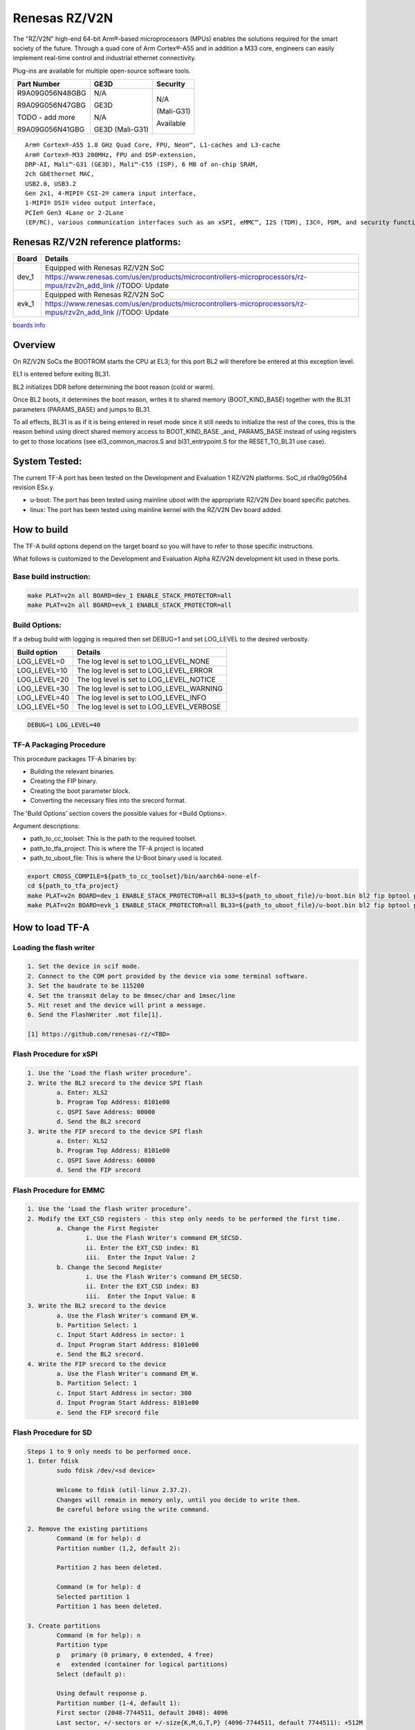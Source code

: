 Renesas RZ/V2N
==============

The "RZ/V2N" high-end 64-bit Arm®-based microprocessors (MPUs)
enables the solutions required for the smart society of the future.
Through a quad core of Arm Cortex®-A55 and in addition a M33 core, engineers can
easily implement real-time control and
industrial ethernet connectivity.

Plug-ins are available for multiple open-source software tools.

+----------------+------------------+------------------+
|  Part Number   |  GE3D            |  Security        |
+================+==================+==================+
| R9A09G056N48GBG|  N/A             |  N/A             |
+                +                  +                  +
| R9A09G056N47GBG|  GE3D            |  (Mali-G31)      |
+                +                  +                  +
| TODO - add more|  N/A             |  Available       |
+                +                  +                  +
| R9A09G056N41GBG|  GE3D (Mali-G31) |                  |
+----------------+------------------+------------------+

::

	Arm® Cortex®-A55 1.8 GHz Quad Core, FPU, Neon™, L1-caches and L3-cache
	Arm® Cortex®-M33 200MHz, FPU and DSP-extension,
	DRP-AI, Mali™-G31 (GE3D), Mali™-C55 (ISP), 6 MB of on-chip SRAM,
	2ch GbEthernet MAC,
	USB2.0, USB3.2
	Gen 2x1, 4-MIPI® CSI-2® camera input interface,
	1-MIPI® DSI® video output interface,
	PCIe® Gen3 4Lane or 2-2Lane
	(EP/RC), various communication interfaces such as an xSPI, eMMC™, I2S (TDM), I3C®, PDM, and security functions.

Renesas RZ/V2N reference platforms:
-----------------------------------

+--------------+---------------------------------------------------------------------------------------------------------------------------------------+
| Board        |      Details                                                                                                                          |
+==============+===============+=======================================================================================================================+
| dev_1        | Equipped with Renesas RZ/V2N SoC                                                                                                      |
|              +---------------------------------------------------------------------------------------------------------------------------------------+
|              | https://www.renesas.com/us/en/products/microcontrollers-microprocessors/rz-mpus/rzv2n_add_link   //TODO: Update                       |
+--------------+---------------------------------------------------------------------------------------------------------------------------------------+
| evk_1        | Equipped with Renesas RZ/V2N SoC                                                                                                      |
|              +---------------------------------------------------------------------------------------------------------------------------------------+
|              | https://www.renesas.com/us/en/products/microcontrollers-microprocessors/rz-mpus/rzv2n_add_link   //TODO: Update                       |
+--------------+---------------------------------------------------------------------------------------------------------------------------------------+

`boards info <https://www.renesas.com/us/en/products/microcontrollers-microprocessors/rz-mpus/rzv-embedded-ai-mpus>`__

Overview
--------

On RZ/V2N SoCs the BOOTROM starts the CPU at EL3; for this port BL2
will therefore be entered at this exception level.

EL1 is entered before exiting BL31.

BL2 initializes DDR before determining the boot reason (cold or warm).

Once BL2 boots, it determines the boot reason, writes it to shared
memory (BOOT_KIND_BASE) together with the BL31 parameters
(PARAMS_BASE) and jumps to BL31.

To all effects, BL31 is as if it is being entered in reset mode since
it still needs to initialize the rest of the cores, this is the reason
behind using direct shared memory access to BOOT_KIND_BASE _and_
PARAMS_BASE instead of using registers to get to those locations (see
el3_common_macros.S and bl31_entrypoint.S for the RESET_TO_BL31 use
case).

System Tested:
--------------

The current TF-A port has been tested on the Development and Evaluation 1 RZ/V2N platforms.
SoC_id r9a09g056h4 revision ESx.y.

* u-boot:
  The port has been tested using mainline uboot with the appropriate RZ/V2N Dev board specific patches.

* linux:
  The port has been tested using mainline kernel with the RZ/V2N Dev board added.

How to build
------------

The TF-A build options depend on the target board so you will have to
refer to those specific instructions.

What follows is customized to
the Development and Evaluation Alpha RZ/V2N development kit used in these ports.

Base build instruction:
~~~~~~~~~~~~~~~~~~~~~~~

.. code:: bash

	make PLAT=v2n all BOARD=dev_1 ENABLE_STACK_PROTECTOR=all
	make PLAT=v2n all BOARD=evk_1 ENABLE_STACK_PROTECTOR=all

Build Options:
~~~~~~~~~~~~~~

If a debug build with logging is required then set DEBUG=1 and set LOG_LEVEL to the desired verbosity.

+--------------+-------------------------------------------+
| Build option | Details                                   |
+==============+===============+===========================+
|LOG_LEVEL=0   | The log level is set to LOG_LEVEL_NONE    |
+--------------+-------------------------------------------+
|LOG_LEVEL=10  | The log level is set to LOG_LEVEL_ERROR   |
+--------------+-------------------------------------------+
|LOG_LEVEL=20  | The log level is set to LOG_LEVEL_NOTICE  |
+--------------+-------------------------------------------+
|LOG_LEVEL=30  | The log level is set to LOG_LEVEL_WARNING |
+--------------+-------------------------------------------+
|LOG_LEVEL=40  | The log level is set to LOG_LEVEL_INFO    |
+--------------+-------------------------------------------+
|LOG_LEVEL=50  | The log level is set to LOG_LEVEL_VERBOSE |
+--------------+-------------------------------------------+

.. code:: bash

	DEBUG=1 LOG_LEVEL=40

TF-A Packaging Procedure
~~~~~~~~~~~~~~~~~~~~~~~~

This procedure packages TF-A binaries by:

* Building the relevant binaries.

* Creating the FIP binary.

* Creating the boot parameter block.

* Converting the necessary files into the srecord format.

The 'Build Options' section covers the possible values for <Build Options>.

Argument descriptions:

* path_to_cc_toolset: This is the path to the required toolset.

* path_to_tfa_project: This is where the TF-A project is located

* path_to_uboot_file: This is where the U-Boot binary used is located.

.. code:: bash

	export CROSS_COMPILE=${path_to_cc_toolset}/bin/aarch64-none-elf-
	cd ${path_to_tfa_project}
	make PLAT=v2n BOARD=dev_1 ENABLE_STACK_PROTECTOR=all BL33=${path_to_uboot_file}/u-boot.bin bl2 fip bptool pkg <Build Options>
	make PLAT=v2n BOARD=evk_1 ENABLE_STACK_PROTECTOR=all BL33=${path_to_uboot_file}/u-boot.bin bl2 fip bptool pkg <Build Options>

How to load TF-A
----------------

Loading the flash writer
~~~~~~~~~~~~~~~~~~~~~~~~

.. code-block:: text

	1. Set the device in scif mode.
	2. Connect to the COM port provided by the device via some terminal software.
	3. Set the baudrate to be 115200
	4. Set the transmit delay to be 0msec/char and 1msec/line
	5. Hit reset and the device will print a message.
	6. Send the FlashWriter .mot file[1].

	[1] https://github.com/renesas-rz/<TBD>

Flash Procedure for xSPI
~~~~~~~~~~~~~~~~~~~~~~~~

.. code-block:: text

	1. Use the ‘Load the flash writer procedure’.
	2. Write the BL2 srecord to the device SPI flash
		a. Enter: XLS2
		b. Program Top Address: 8101e00
		c. QSPI Save Address: 00000
		d. Send the BL2 srecord
	3. Write the FIP srecord to the device SPI flash
		a. Enter: XLS2
		b. Program Top Address: 8101e00
		c. QSPI Save Address: 60000
		d. Send the FIP srecord

Flash Procedure for EMMC
~~~~~~~~~~~~~~~~~~~~~~~~

.. code-block:: text

	1. Use the ‘Load the flash writer procedure’.
	2. Modify the EXT_CSD registers - this step only needs to be performed the first time.
		a. Change the First Register
			i. Use the Flash Writer's command EM_SECSD.
			ii. Enter the EXT_CSD index: B1
			iii.  Enter the Input Value: 2
		b. Change the Second Register
			i. Use the Flash Writer's command EM_SECSD.
			ii. Enter the EXT_CSD index: B3
			iii.  Enter the Input Value: 8
	3. Write the BL2 srecord to the device
		a. Use the Flash Writer's command EM_W.
		b. Partition Select: 1
		c. Input Start Address in sector: 1
		d. Input Program Start Address: 8101e00
		e. Send the BL2 srecord.
	4. Write the FIP srecord to the device
		a. Use the Flash Writer's command EM_W.
		b. Partition Select: 1
		c. Input Start Address in sector: 300
		d. Input Program Start Address: 8101e00
		e. Send the FIP srecord file

Flash Procedure for SD
~~~~~~~~~~~~~~~~~~~~~~

.. code-block:: text

	Steps 1 to 9 only needs to be performed once.
	1. Enter fdisk
		sudo fdisk /dev/<sd device>

		Welcome to fdisk (util-linux 2.37.2).
		Changes will remain in memory only, until you decide to write them.
		Be careful before using the write command.

	2. Remove the existing partitions
		Command (m for help): d
		Partition number (1,2, default 2):

		Partition 2 has been deleted.

		Command (m for help): d
		Selected partition 1
		Partition 1 has been deleted.

	3. Create partitions
		Command (m for help): n
		Partition type
		p   primary (0 primary, 0 extended, 4 free)
		e   extended (container for logical partitions)
		Select (default p):

		Using default response p.
		Partition number (1-4, default 1):
		First sector (2048-7744511, default 2048): 4096
		Last sector, +/-sectors or +/-size{K,M,G,T,P} (4096-7744511, default 7744511): +512M

		Created a new partition 1 of type 'Linux' and of size 512 MiB.

		Command (m for help): n
		Partition type
		p   primary (1 primary, 0 extended, 3 free)
		e   extended (container for logical partitions)
		Select (default p):

		Using default response p.
		Partition number (2-4, default 2):
		First sector (1052672-7744511, default 1052672):
		Last sector, +/-sectors or +/-size{K,M,G,T,P} (1052672-7744511, default 7744511):

		Created a new partition 2 of type 'Linux' and of size 3.2 GiB.

		Command (m for help): p
		Disk /dev/sdd: 3.71 GiB, 3965190144 bytes, 7744512 sectors
		Disk model: STORAGE DEVICE
		Units: sectors of 1 * 512 = 512 bytes
		Sector size (logical/physical): 512 bytes / 512 bytes
		I/O size (minimum/optimal): 512 bytes / 512 bytes
		Disklabel type: dos
		Disk identifier: 0x00000000

		Device     Boot   Start     End Sectors  Size Id Type
		/dev/sdd1          4096 1052671 1048576  512M 83 Linux
		/dev/sdd2       1052672 7744511 6691840  3.2G 83 Linux

	4. If the signature removal prompt appears after creating either partition, then removed the signature as shown.
		Partition #2 contains a ext4 signature.

		Do you want to remove the signature? [Y]es/[N]o: y

		The signature will be removed by a write command.

	5. Write partitions to disk
		Command (m for help): w
		The partition table has been altered.
		Calling ioctl() to re-read partition table.
		Syncing disks

	6. Remount the SD card by removing it then, plugging it back in.

	7. Format the partitions
		sudo mkfs.ext4 /dev/<Partition of size 512>
		mke2fs 1.46.5 (30-Dec-2021)
		Creating filesystem with 131072 4k blocks and 32768 inodes
		Filesystem UUID: cb9d787a-fb33-43f2-9a81-2b2049fe6f9d
		Superblock backups stored on blocks:
				32768, 98304

		Allocating group tables: done
		Writing inode tables: done
		Creating journal (4096 blocks): done
		Writing superblocks and filesystem accounting information: done

		sudo mkfs.ext4 /dev/<the other partition>
		mke2fs 1.46.5 (30-Dec-2021)
		Creating filesystem with 364928 4k blocks and 91392 inodes
		Filesystem UUID: fbd4caa0-690b-43e8-9e67-43e43edf3fa4
		Superblock backups stored on blocks:
				32768, 98304, 163840, 229376, 294912

		Allocating group tables: done
		Writing inode tables: done
		Creating journal (8192 blocks): done
		Writing superblocks and filesystem accounting information: done

	8. Remount the SD card by removing it then, plugging it back in.

	9. Check partitions were created properly.
		lsblk
		...
		sdb      8:16   1  14.5G  0 disk
		├─sdb1   8:17   1   512M  0 part /media/user/79273262-4ff6-424f-9e7e-a
		└─sdb2   8:18   1    14G  0 part /media/user/c18b1089-2298-40fe-b5eb-c
		...

	10. Write TF-A to SD card
		sudo dd if=bl2_bp_esd.bin of=/dev/sdb seek=1
		269+1 records in
		269+1 records out
		137746 bytes (138 kB, 135 KiB) copied, 0.481328 s, 286 kB/s

		sudo dd if=fip.bin of=/dev/sdb seek=768
		1775+1 records in
		1775+1 records out
		908864 bytes (909 kB, 888 KiB) copied, 2.69016 s, 338 kB/s

	11. Write Linux files to the SD card
		sudo cp ./<v2n device tree>.dtb /media/user/79273262-4ff6-424f-9e7e-a
		sudo cp ./<v2n kernel image>.bin /media/user/79273262-4ff6-424f-9e7e-a
		sudo tar -jxvf <v2n root file system>.tar.bz2 -C /media/user/c18b1089-2298-40fe-b5eb-c


Boot trace
----------

.. code-block:: text

	NOTICE:  BL2: v2.7(release): <git describe description>
	NOTICE:  BL2: Built :  <build time and date>
	NOTICE:  BL2: Booting BL31
	NOTICE:  BL31: v2.7(release):<git describe description>
	NOTICE:  BL31: Built : <build time and date>

	######
	U-Boot starts up and the Linux Kernel is loaded.
	######

	######
	The kernel starts up and the login prompt is shown.
	######
